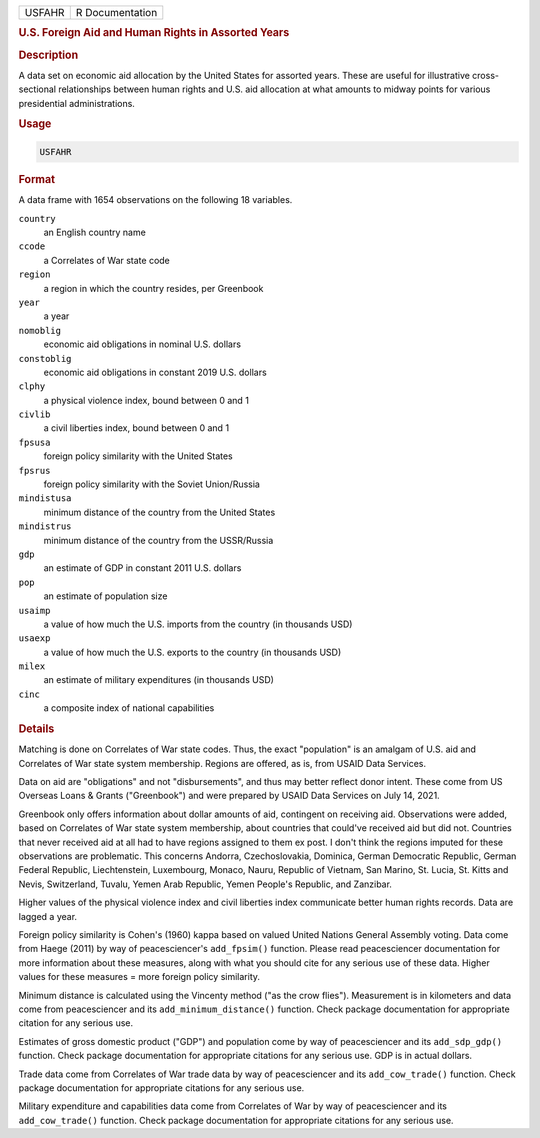 .. container::

   .. container::

      ====== ===============
      USFAHR R Documentation
      ====== ===============

      .. rubric:: U.S. Foreign Aid and Human Rights in Assorted Years
         :name: u.s.-foreign-aid-and-human-rights-in-assorted-years

      .. rubric:: Description
         :name: description

      A data set on economic aid allocation by the United States for
      assorted years. These are useful for illustrative cross-sectional
      relationships between human rights and U.S. aid allocation at what
      amounts to midway points for various presidential administrations.

      .. rubric:: Usage
         :name: usage

      .. code:: R

         USFAHR

      .. rubric:: Format
         :name: format

      A data frame with 1654 observations on the following 18 variables.

      ``country``
         an English country name

      ``ccode``
         a Correlates of War state code

      ``region``
         a region in which the country resides, per Greenbook

      ``year``
         a year

      ``nomoblig``
         economic aid obligations in nominal U.S. dollars

      ``constoblig``
         economic aid obligations in constant 2019 U.S. dollars

      ``clphy``
         a physical violence index, bound between 0 and 1

      ``civlib``
         a civil liberties index, bound between 0 and 1

      ``fpsusa``
         foreign policy similarity with the United States

      ``fpsrus``
         foreign policy similarity with the Soviet Union/Russia

      ``mindistusa``
         minimum distance of the country from the United States

      ``mindistrus``
         minimum distance of the country from the USSR/Russia

      ``gdp``
         an estimate of GDP in constant 2011 U.S. dollars

      ``pop``
         an estimate of population size

      ``usaimp``
         a value of how much the U.S. imports from the country (in
         thousands USD)

      ``usaexp``
         a value of how much the U.S. exports to the country (in
         thousands USD)

      ``milex``
         an estimate of military expenditures (in thousands USD)

      ``cinc``
         a composite index of national capabilities

      .. rubric:: Details
         :name: details

      Matching is done on Correlates of War state codes. Thus, the exact
      "population" is an amalgam of U.S. aid and Correlates of War state
      system membership. Regions are offered, as is, from USAID Data
      Services.

      Data on aid are "obligations" and not "disbursements", and thus
      may better reflect donor intent. These come from US Overseas Loans
      & Grants ("Greenbook") and were prepared by USAID Data Services on
      July 14, 2021.

      Greenbook only offers information about dollar amounts of aid,
      contingent on receiving aid. Observations were added, based on
      Correlates of War state system membership, about countries that
      could've received aid but did not. Countries that never received
      aid at all had to have regions assigned to them ex post. I don't
      think the regions imputed for these observations are problematic.
      This concerns Andorra, Czechoslovakia, Dominica, German Democratic
      Republic, German Federal Republic, Liechtenstein, Luxembourg,
      Monaco, Nauru, Republic of Vietnam, San Marino, St. Lucia, St.
      Kitts and Nevis, Switzerland, Tuvalu, Yemen Arab Republic, Yemen
      People's Republic, and Zanzibar.

      Higher values of the physical violence index and civil liberties
      index communicate better human rights records. Data are lagged a
      year.

      Foreign policy similarity is Cohen's (1960) kappa based on valued
      United Nations General Assembly voting. Data come from Haege
      (2011) by way of peacesciencer's ``add_fpsim()`` function. Please
      read peacesciencer documentation for more information about these
      measures, along with what you should cite for any serious use of
      these data. Higher values for these measures = more foreign policy
      similarity.

      Minimum distance is calculated using the Vincenty method ("as the
      crow flies"). Measurement is in kilometers and data come from
      peacesciencer and its ``add_minimum_distance()`` function. Check
      package documentation for appropriate citation for any serious
      use.

      Estimates of gross domestic product ("GDP") and population come by
      way of peacesciencer and its ``add_sdp_gdp()`` function. Check
      package documentation for appropriate citations for any serious
      use. GDP is in actual dollars.

      Trade data come from Correlates of War trade data by way of
      peacesciencer and its ``add_cow_trade()`` function. Check package
      documentation for appropriate citations for any serious use.

      Military expenditure and capabilities data come from Correlates of
      War by way of peacesciencer and its ``add_cow_trade()`` function.
      Check package documentation for appropriate citations for any
      serious use.

